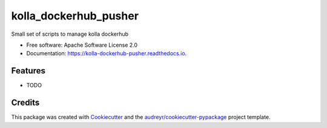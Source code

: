 ======================
kolla_dockerhub_pusher
======================


.. image:: https://img.shields.io/pypi/v/kolla_dockerhub_pusher.svg
        :target: https://pypi.python.org/pypi/kolla_dockerhub_pusher

.. image:: https://img.shields.io/travis/inc0/kolla_dockerhub_pusher.svg
        :target: https://travis-ci.org/inc0/kolla_dockerhub_pusher

.. image:: https://readthedocs.org/projects/kolla-dockerhub-pusher/badge/?version=latest
        :target: https://kolla-dockerhub-pusher.readthedocs.io/en/latest/?badge=latest
        :alt: Documentation Status

.. image:: https://pyup.io/repos/github/inc0/kolla_dockerhub_pusher/shield.svg
     :target: https://pyup.io/repos/github/inc0/kolla_dockerhub_pusher/
     :alt: Updates


Small set of scripts to manage kolla dockerhub


* Free software: Apache Software License 2.0
* Documentation: https://kolla-dockerhub-pusher.readthedocs.io.


Features
--------

* TODO

Credits
---------

This package was created with Cookiecutter_ and the `audreyr/cookiecutter-pypackage`_ project template.

.. _Cookiecutter: https://github.com/audreyr/cookiecutter
.. _`audreyr/cookiecutter-pypackage`: https://github.com/audreyr/cookiecutter-pypackage

